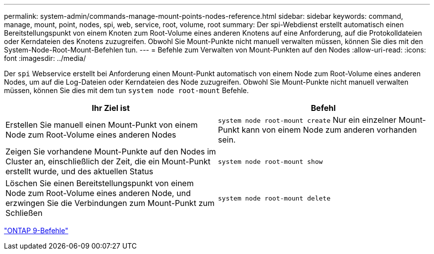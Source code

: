 ---
permalink: system-admin/commands-manage-mount-points-nodes-reference.html 
sidebar: sidebar 
keywords: command, manage, mount, point, nodes, spi, web, service, root, volume, root 
summary: Der spi-Webdienst erstellt automatisch einen Bereitstellungspunkt von einem Knoten zum Root-Volume eines anderen Knotens auf eine Anforderung, auf die Protokolldateien oder Kerndateien des Knotens zuzugreifen. Obwohl Sie Mount-Punkte nicht manuell verwalten müssen, können Sie dies mit den System-Node-Root-Mount-Befehlen tun. 
---
= Befehle zum Verwalten von Mount-Punkten auf den Nodes
:allow-uri-read: 
:icons: font
:imagesdir: ../media/


[role="lead"]
Der `spi` Webservice erstellt bei Anforderung einen Mount-Punkt automatisch von einem Node zum Root-Volume eines anderen Nodes, um auf die Log-Dateien oder Kerndateien des Node zuzugreifen. Obwohl Sie Mount-Punkte nicht manuell verwalten müssen, können Sie dies mit dem tun `system node root-mount` Befehle.

|===
| Ihr Ziel ist | Befehl 


 a| 
Erstellen Sie manuell einen Mount-Punkt von einem Node zum Root-Volume eines anderen Nodes
 a| 
`system node root-mount create` Nur ein einzelner Mount-Punkt kann von einem Node zum anderen vorhanden sein.



 a| 
Zeigen Sie vorhandene Mount-Punkte auf den Nodes im Cluster an, einschließlich der Zeit, die ein Mount-Punkt erstellt wurde, und des aktuellen Status
 a| 
`system node root-mount show`



 a| 
Löschen Sie einen Bereitstellungspunkt von einem Node zum Root-Volume eines anderen Node, und erzwingen Sie die Verbindungen zum Mount-Punkt zum Schließen
 a| 
`system node root-mount delete`

|===
http://docs.netapp.com/ontap-9/topic/com.netapp.doc.dot-cm-cmpr/GUID-5CB10C70-AC11-41C0-8C16-B4D0DF916E9B.html["ONTAP 9-Befehle"^]
